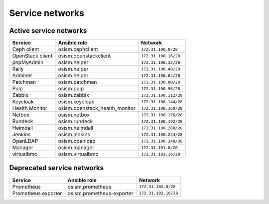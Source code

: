 ================
Service networks
================

Active service networks
=======================

=================== ============================== =====================
**Service**         **Ansible role**               **Network**
------------------- ------------------------------ ---------------------
Ceph client         osism.cephclient               ``172.31.100.0/28``
OpenStack client    osism.openstackclient          ``172.31.100.16/28``
phpMyAdmin          osism.helper                   ``172.31.100.32/28``
Rally               osism.helper                   ``172.31.100.48/28``
Adminer             osism.helper                   ``172.31.100.64/28``
Patchman            osism.patchman                 ``172.31.100.80/28``
Pulp                osism.pulp                     ``172.31.100.96/28``
Zabbix              osism.zabbix                   ``172.31.100.112/28``
Keycloak            osism.keycloak                 ``172.31.100.144/28``
Health Monitor      osism.openstack_health_monitor ``172.31.100.160/28``
Netbox              osism.netbox                   ``172.31.100.176/28``
Rundeck             osism.rundeck                  ``172.31.100.192/28``
Heimdall            osism.heimdall                 ``172.31.100.208/28``
Jenkins             osism.jenkins                  ``172.31.100.224/28``
OpenLDAP            osism.openldap                 ``172.31.100.240/28``
Manager             osism.manager                  ``172.31.101.0/28``
virtualbmc          osism.virtualbmc               ``172.31.101.16/28``
=================== ============================== =====================

Deprecated service networks
===========================

=================== ========================= ====================
**Service**         **Ansible role**          **Network**
------------------- ------------------------- --------------------
Prometheus          osism.prometheus          ``172.31.102.0/28``
Prometheus exporter osism.prometheus-exporter ``172.31.102.16/28``
=================== ========================= ====================
